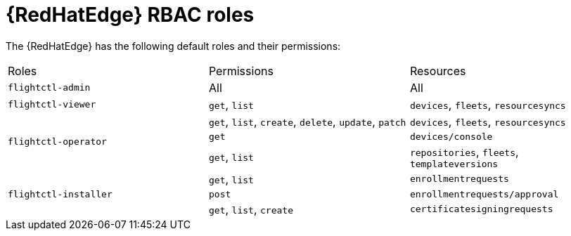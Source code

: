 [id="edge-manager-rbac-roles"]

= {RedHatEdge} RBAC roles

The {RedHatEdge} has the following default roles and their permissions:

|====
|Roles|Permissions |Resources
|`flightctl-admin` |All |All
|`flightctl-viewer` | `get`, `list` |`devices`, `fleets`, `resourcesyncs`
.3+|`flightctl-operator` | `get`, `list`, `create`, `delete`, `update`, `patch`|`devices`, `fleets`, `resourcesyncs`
|`get` |`devices/console`
|`get`, `list`|`repositories`, `fleets`, `templateversions`
.3+|`flightctl-installer` |`get`, `list` |`enrollmentrequests`
|`post` |`enrollmentrequests/approval`
|`get`, `list`, `create` | `certificatesigningrequests`
|====
